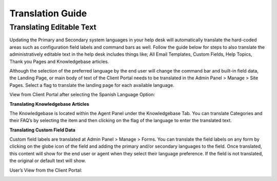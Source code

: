 Translation Guide
=================

Translating Editable Text
-------------------------

Updating the Primary and Secondary system languages in your help desk will automatically translate the hard-coded areas such as configuration field labels and command bars as well. Follow the guide below for steps to also translate the administratively editable text in the help desk includes things like; All Email Templates, Custom Fields, Help Topics, Thank you Pages and Knowledgebase articles.

Although the selection of the preferred language by the end user will change the command bar and built-in field data, the Landing Page, or main body of text of the Client Portal needs to be translated in the Admin Panel > Manage > Site Pages.
Select a flag to translate the landing page for each available language.

.. image:: ../_static/images/guide_translation_1.png
  :alt: Client Portal Translation One

.. image:: ../_static/images/guide_translation_2.png
  :alt: Client Portal Translation Two

View from Client Portal after selecting the Spanish Language Option:

.. image:: ../_static/images/guide_translation_3.png
  :alt: Client Portal Translation Results

**Translating Knowledgebase Articles**

The Knowledgebase is located within the Agent Panel under the Knowledgebase Tab. You can translate Categories and their FAQ’s by selecting the item and then clicking on the flag of the language to enter the translated text.

.. image:: ../_static/images/guide_translation_4.png
  :alt: Translate Knowledgebase

**Translating Custom Field Data**

Custom field labels are translated at Admin Panel > Manage > Forms. You can translate the field labels on any form by clicking on the globe icon of the field and adding the primary and/or secondary languages to the field. Once translated, this content will show for the end user or agent when they select their language preference. If the field is not translated, the original or default text will show.

.. image:: ../_static/images/guide_translation_5.png
  :alt: Translate Form

User’s View from the Client Portal:

.. image:: ../_static/images/guide_translation_6.png
  :alt: User Client Portal View
